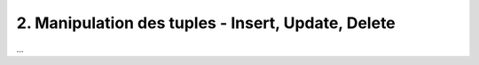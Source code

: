 =======================================================
2. Manipulation des tuples - Insert, Update, Delete
=======================================================

...